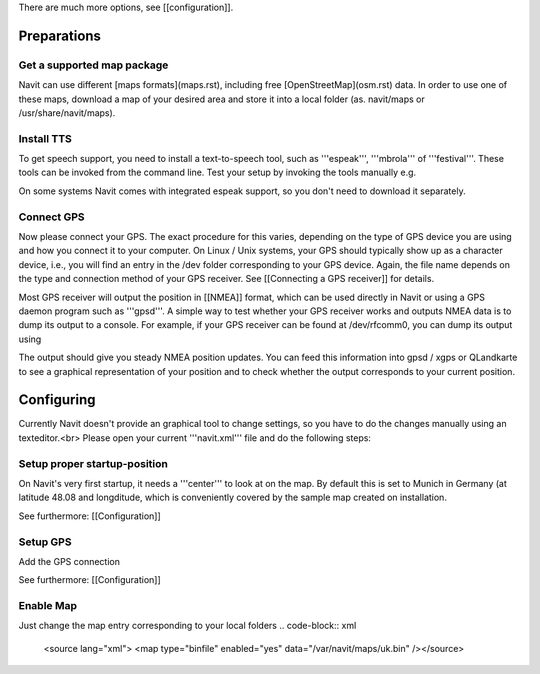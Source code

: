 There are much more options, see [[configuration]].

Preparations
============
Get a supported map package
---------------------------
Navit can use different [maps formats](maps.rst), including free [OpenStreetMap](osm.rst) data. In order to use one of these maps, download a map of your desired area and store it into a local folder (as. navit/maps or /usr/share/navit/maps).

Install TTS
-----------
To get speech support, you need to install a text-to-speech tool, such as '''espeak''', '''mbrola''' of '''festival'''. These tools can be invoked from the command line. Test your setup by invoking the tools manually e.g.

.. code-block:: bash
  espeak "This is a text!"

On some systems Navit comes with integrated espeak support, so you don't need to download it separately.

Connect GPS
-----------
Now please connect your GPS. The exact procedure for this varies, depending on the type of GPS device you are using and how you connect it to your computer. On Linux / Unix systems, your GPS should typically show up as a character device, i.e., you will find an entry in the /dev folder corresponding to your GPS device. Again, the file name depends on the type and connection method of your GPS receiver. See [[Connecting a GPS receiver]] for details.

Most GPS receiver will output the position in [[NMEA]] format, which can be used directly in Navit or using a GPS daemon program such as '''gpsd'''. A simple way to test whether your GPS receiver works and outputs NMEA data is to dump its output to a console. For example, if your GPS receiver can be found at /dev/rfcomm0, you can dump its output using

.. code-block:: bash
   cat /dev/rfcomm0

The output should give you steady NMEA position updates. You can feed this information into gpsd / xgps or QLandkarte to see a graphical representation of your position and to check whether the output corresponds to your current position.

Configuring
===========

Currently Navit doesn't provide an graphical tool to change settings, so you have to do the changes manually using an texteditor.<br>
Please open your current '''navit.xml''' file and do the following steps:


Setup proper startup-position
-----------------------------
On Navit's very first startup, it needs a '''center''' to look at on the map. By default this is set to Munich in Germany (at latitude 48.08 and longditude, which is conveniently covered by the sample map created on installation.

.. code-block:: xml
   <navit center="4808 N 1134 E" />

See furthermore: [[Configuration]]


Setup GPS
---------
Add the GPS connection

.. code-block:: xml
   <vehicle name="My" enabled="yes" source="file://dev/ttyS0"/ active="1"/>

See furthermore: [[Configuration]]


Enable Map
----------
Just change the map entry corresponding to your local folders
.. code-block:: xml
  <source lang="xml"> <map type="binfile" enabled="yes" data="/var/navit/maps/uk.bin" /></source>
